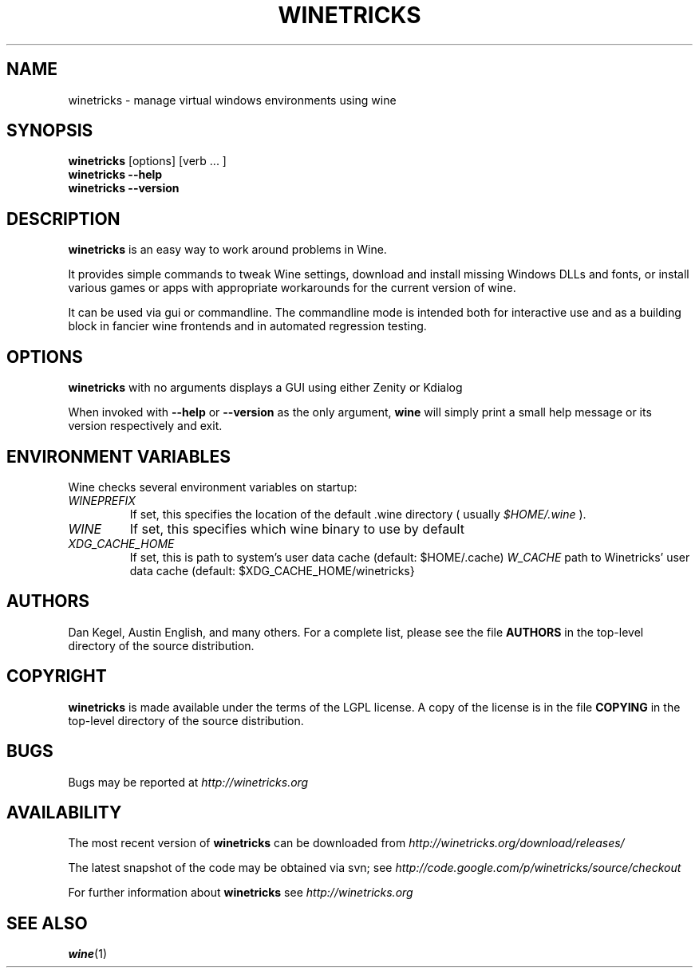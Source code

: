 .\" -*- nroff -*-
.TH WINETRICKS 1 "April 2011" "Winetricks 20110402" "Wine package manager"
.SH NAME
winetricks \- manage virtual windows environments using wine
.SH SYNOPSIS
.BI "winetricks "
[options] [verb ... ]
.br
.B winetricks --help
.br
.B winetricks --version
.SH DESCRIPTION
.B winetricks
is an easy way to work around problems in Wine.
.PP
It provides simple commands to
tweak Wine settings,
download and install missing Windows DLLs and fonts,
or install various games or apps with appropriate workarounds for the current version of wine.
.PP
It can be used via gui or commandline.  The commandline mode is intended both for interactive use and as a building block in fancier wine frontends and in automated regression testing.

.SH OPTIONS
.B winetricks
with no arguments displays a GUI using either Zenity or Kdialog
.PP
When invoked with
.B --help
or
.B --version
as the only argument,
.B wine
will simply print a small help message or its version respectively and exit.

.PP
.SH ENVIRONMENT VARIABLES
Wine checks several environment variables on startup:
.TP 
.I WINEPREFIX
If set, this specifies the location of the default .wine directory ( usually
.IR $HOME/.wine 
).
.TP 
.I WINE
If set, this specifies which wine binary to use by default
.TP
.I XDG_CACHE_HOME 
If set, this is path to system's user data cache (default: $HOME/.cache)
.I W_CACHE 
path to Winetricks' user data cache (default: $XDG_CACHE_HOME/winetricks}

.SH AUTHORS
Dan Kegel, Austin English, and many others.  For a complete list,
please see the file 
.B AUTHORS
in the top-level directory of the source distribution.
.SH COPYRIGHT
.B winetricks
is made available under the terms of the LGPL license. A copy of the
license is in the file
.B COPYING
in the top-level directory of the source distribution.
.SH BUGS
.PP
Bugs may be reported at
.I http://winetricks.org
.PP
.SH AVAILABILITY
The most recent version of 
.B winetricks
can be downloaded from
.I http://winetricks.org/download/releases/
.PP
The latest snapshot of the code may be obtained via svn; see
.I http://code.google.com/p/winetricks/source/checkout
.PP
For further information about 
.B winetricks
see
.I http://winetricks.org

.SH "SEE ALSO"
.BR wine (1)

